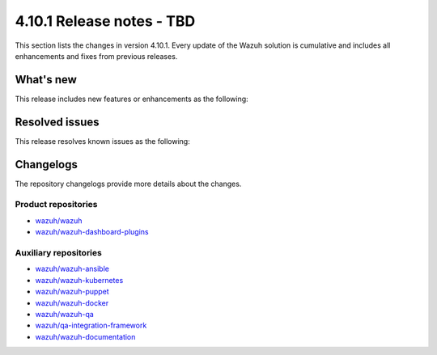 .. Copyright (C) 2015, Wazuh, Inc.

.. meta::
   :description: Wazuh 4.10.1 has been released. Check out our release notes to discover the changes and additions of this release.

4.10.1 Release notes - TBD
==========================

This section lists the changes in version 4.10.1. Every update of the Wazuh solution is cumulative and includes all enhancements and fixes from previous releases.

What's new
----------

This release includes new features or enhancements as the following:

Resolved issues
---------------

This release resolves known issues as the following:

Changelogs
----------

The repository changelogs provide more details about the changes.

Product repositories
^^^^^^^^^^^^^^^^^^^^

-  `wazuh/wazuh <https://github.com/wazuh/wazuh/blob/v4.10.1/CHANGELOG.md>`__
-  `wazuh/wazuh-dashboard-plugins <https://github.com/wazuh/wazuh-dashboard-plugins/blob/v4.10.1/CHANGELOG.md>`__

Auxiliary repositories
^^^^^^^^^^^^^^^^^^^^^^^

-  `wazuh/wazuh-ansible <https://github.com/wazuh/wazuh-ansible/blob/v4.10.1/CHANGELOG.md>`__
-  `wazuh/wazuh-kubernetes <https://github.com/wazuh/wazuh-kubernetes/blob/v4.10.1/CHANGELOG.md>`__
-  `wazuh/wazuh-puppet <https://github.com/wazuh/wazuh-puppet/blob/v4.10.1/CHANGELOG.md>`__
-  `wazuh/wazuh-docker <https://github.com/wazuh/wazuh-docker/blob/v4.10.1/CHANGELOG.md>`__

-  `wazuh/wazuh-qa <https://github.com/wazuh/wazuh-qa/blob/v4.10.1/CHANGELOG.md>`__
-  `wazuh/qa-integration-framework <https://github.com/wazuh/qa-integration-framework/blob/v4.10.1/CHANGELOG.md>`__

-  `wazuh/wazuh-documentation <https://github.com/wazuh/wazuh-documentation/blob/v4.10.1/CHANGELOG.md>`__
